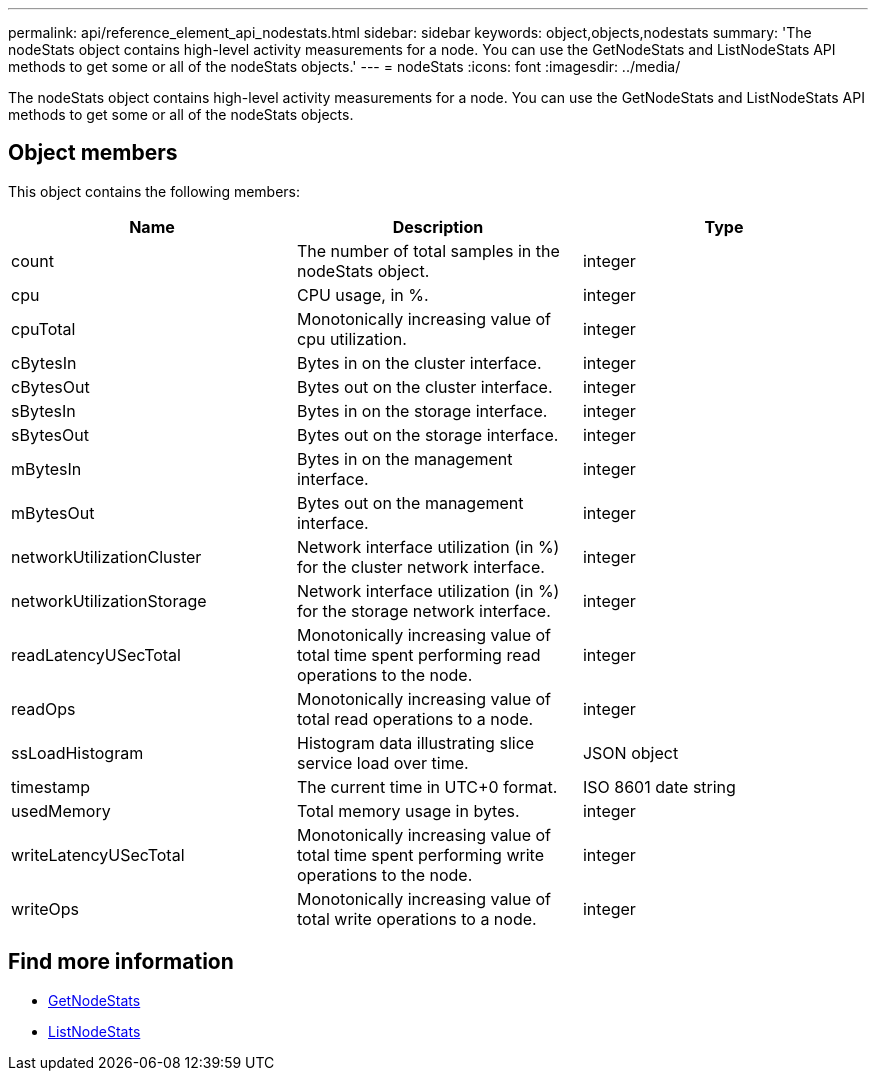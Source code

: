 ---
permalink: api/reference_element_api_nodestats.html
sidebar: sidebar
keywords: object,objects,nodestats
summary: 'The nodeStats object contains high-level activity measurements for a node. You can use the GetNodeStats and ListNodeStats API methods to get some or all of the nodeStats objects.'
---
= nodeStats
:icons: font
:imagesdir: ../media/

[.lead]
The nodeStats object contains high-level activity measurements for a node. You can use the GetNodeStats and ListNodeStats API methods to get some or all of the nodeStats objects.

== Object members

This object contains the following members:

[options="header"]
|===
|Name |Description |Type
a|
count
a|
The number of total samples in the nodeStats object.
a|
integer
a|
cpu
a|
CPU usage, in %.
a|
integer
a|
cpuTotal
a|
Monotonically increasing value of cpu utilization.
a|
integer
a|
cBytesIn
a|
Bytes in on the cluster interface.
a|
integer
a|
cBytesOut
a|
Bytes out on the cluster interface.
a|
integer
a|
sBytesIn
a|
Bytes in on the storage interface.
a|
integer
a|
sBytesOut
a|
Bytes out on the storage interface.
a|
integer
a|
mBytesIn
a|
Bytes in on the management interface.
a|
integer
a|
mBytesOut
a|
Bytes out on the management interface.
a|
integer
a|
networkUtilizationCluster
a|
Network interface utilization (in %) for the cluster network interface.
a|
integer
a|
networkUtilizationStorage
a|
Network interface utilization (in %) for the storage network interface.
a|
integer
a|
readLatencyUSecTotal
a|
Monotonically increasing value of total time spent performing read operations to the node.
a|
integer
a|
readOps
a|
Monotonically increasing value of total read operations to a node.
a|
integer
a|
ssLoadHistogram
a|
Histogram data illustrating slice service load over time.
a|
JSON object
a|
timestamp
a|
The current time in UTC+0 format.
a|
ISO 8601 date string
a|
usedMemory
a|
Total memory usage in bytes.
a|
integer
a|
writeLatencyUSecTotal
a|
Monotonically increasing value of total time spent performing write operations to the node.
a|
integer
a|
writeOps
a|
Monotonically increasing value of total write operations to a node.
a|
integer
|===


== Find more information

* xref:reference_element_api_getnodestats.adoc[GetNodeStats]
* xref:reference_element_api_listnodestats.adoc[ListNodeStats]
